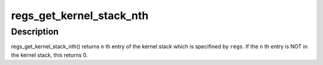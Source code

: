 .. -*- coding: utf-8; mode: rst -*-
.. src-file: arch/s390/kernel/ptrace.c

.. _`regs_get_kernel_stack_nth`:

regs_get_kernel_stack_nth
=========================

.. c:function:: unsigned long regs_get_kernel_stack_nth(struct pt_regs *regs, unsigned int n)

    get Nth entry of the stack

    :param struct pt_regs \*regs:
        pt_regs which contains kernel stack pointer.

    :param unsigned int n:
        stack entry number.

.. _`regs_get_kernel_stack_nth.description`:

Description
-----------

regs_get_kernel_stack_nth() returns \ ``n``\  th entry of the kernel stack which
is specifined by \ ``regs``\ . If the \ ``n``\  th entry is NOT in the kernel stack,
this returns 0.

.. This file was automatic generated / don't edit.

